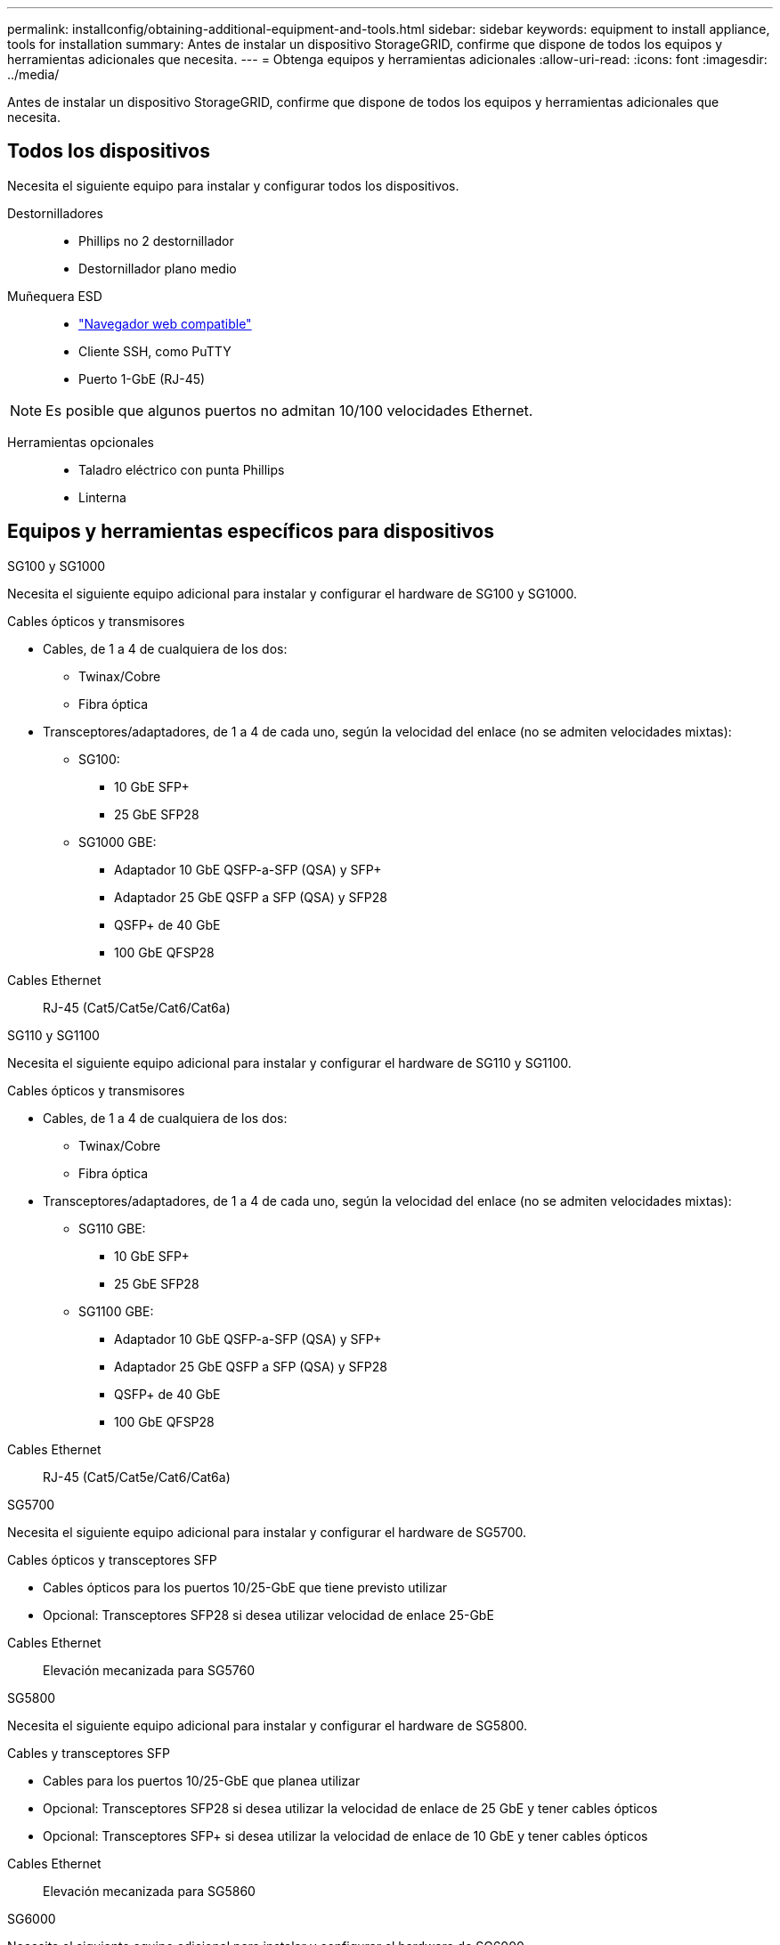 ---
permalink: installconfig/obtaining-additional-equipment-and-tools.html 
sidebar: sidebar 
keywords: equipment to install appliance, tools for installation 
summary: Antes de instalar un dispositivo StorageGRID, confirme que dispone de todos los equipos y herramientas adicionales que necesita. 
---
= Obtenga equipos y herramientas adicionales
:allow-uri-read: 
:icons: font
:imagesdir: ../media/


[role="lead"]
Antes de instalar un dispositivo StorageGRID, confirme que dispone de todos los equipos y herramientas adicionales que necesita.



== Todos los dispositivos

Necesita el siguiente equipo para instalar y configurar todos los dispositivos.

Destornilladores::
+
--
* Phillips no 2 destornillador
* Destornillador plano medio


--
Muñequera ESD::
+
--
* https://docs.netapp.com/us-en/storagegrid/admin/web-browser-requirements.html["Navegador web compatible"^]
* Cliente SSH, como PuTTY
* Puerto 1-GbE (RJ-45)


--



NOTE: Es posible que algunos puertos no admitan 10/100 velocidades Ethernet.

Herramientas opcionales::
+
--
* Taladro eléctrico con punta Phillips
* Linterna


--




== Equipos y herramientas específicos para dispositivos

[role="tabbed-block"]
====
.SG100 y SG1000
--
Necesita el siguiente equipo adicional para instalar y configurar el hardware de SG100 y SG1000.

Cables ópticos y transmisores::
+
--
* Cables, de 1 a 4 de cualquiera de los dos:
+
** Twinax/Cobre
** Fibra óptica


* Transceptores/adaptadores, de 1 a 4 de cada uno, según la velocidad del enlace (no se admiten velocidades mixtas):
+
** SG100:
+
*** 10 GbE SFP+
*** 25 GbE SFP28


** SG1000 GBE:
+
*** Adaptador 10 GbE QSFP-a-SFP (QSA) y SFP+
*** Adaptador 25 GbE QSFP a SFP (QSA) y SFP28
*** QSFP+ de 40 GbE
*** 100 GbE QFSP28






--
Cables Ethernet:: RJ-45 (Cat5/Cat5e/Cat6/Cat6a)


--
.SG110 y SG1100
--
Necesita el siguiente equipo adicional para instalar y configurar el hardware de SG110 y SG1100.

Cables ópticos y transmisores::
+
--
* Cables, de 1 a 4 de cualquiera de los dos:
+
** Twinax/Cobre
** Fibra óptica


* Transceptores/adaptadores, de 1 a 4 de cada uno, según la velocidad del enlace (no se admiten velocidades mixtas):
+
** SG110 GBE:
+
*** 10 GbE SFP+
*** 25 GbE SFP28


** SG1100 GBE:
+
*** Adaptador 10 GbE QSFP-a-SFP (QSA) y SFP+
*** Adaptador 25 GbE QSFP a SFP (QSA) y SFP28
*** QSFP+ de 40 GbE
*** 100 GbE QFSP28






--
Cables Ethernet:: RJ-45 (Cat5/Cat5e/Cat6/Cat6a)


--
.SG5700
--
Necesita el siguiente equipo adicional para instalar y configurar el hardware de SG5700.

Cables ópticos y transceptores SFP::
+
--
* Cables ópticos para los puertos 10/25-GbE que tiene previsto utilizar
* Opcional: Transceptores SFP28 si desea utilizar velocidad de enlace 25-GbE


--
Cables Ethernet:: Elevación mecanizada para SG5760


--
.SG5800
--
Necesita el siguiente equipo adicional para instalar y configurar el hardware de SG5800.

Cables y transceptores SFP::
+
--
* Cables para los puertos 10/25-GbE que planea utilizar
* Opcional: Transceptores SFP28 si desea utilizar la velocidad de enlace de 25 GbE y tener cables ópticos
* Opcional: Transceptores SFP+ si desea utilizar la velocidad de enlace de 10 GbE y tener cables ópticos


--
Cables Ethernet:: Elevación mecanizada para SG5860


--
.SG6000
--
Necesita el siguiente equipo adicional para instalar y configurar el hardware de SG6000.

Cables ópticos y transceptores SFP::
+
--
* Cables, de 1 a 4 de cualquiera de los dos:
+
** Twinax/Cobre
** Fibra óptica


* Transceptores/adaptadores, de 1 a 4 de cada uno, según la velocidad del enlace (no se admiten velocidades mixtas):
+
** 10 GbE SFP+
** 25 GbE SFP28




--
Cables Ethernet:: RJ-45 (Cat5/Cat5e/Cat6)
Herramientas opcionales:: Elevación mecanizada para estantes de 60 unidades


--
.SG6100
--
Necesita el siguiente equipo adicional para instalar y configurar el hardware de SG6100.

Cables y transmisores::
+
--
* Cables, de 1 a 4 de cualquiera de los dos:
+
** Twinax/Cobre
** Fibra óptica


* Transceptores/adaptadores, de 1 a 8 de cada uno, según la velocidad del enlace (no se admiten velocidades mixtas):
+
** 10 GbE SFP+
** 25 GbE SFP28
** 100 GbE QSFP28




--
Cables Ethernet:: RJ-45 (Cat5/Cat5e/Cat6/Cat6a)
Herramientas opcionales:: Elevación mecanizada para estantes de 60 unidades


--
====